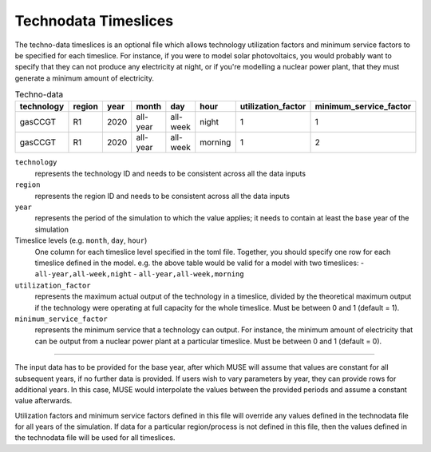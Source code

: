 .. _inputs-technodata-ts:

======================
Technodata Timeslices
======================
The techno-data timeslices is an optional file which allows technology utilization factors and minimum service factors to be specified for each timeslice.
For instance, if you were to model solar photovoltaics, you would probably want to specify that they can not produce any electricity at night, or if you're modelling a nuclear power plant, that they must generate a minimum amount of electricity.

.. csv-table:: Techno-data
   :header: technology,region,year,month,day,hour,utilization_factor,minimum_service_factor

   gasCCGT,R1,2020,all-year,all-week,night,1,1
   gasCCGT,R1,2020,all-year,all-week,morning,1,2


``technology``
   represents the technology ID and needs to be consistent across all the data inputs

``region``
   represents the region ID and needs to be consistent across all the data inputs

``year``
   represents the period of the simulation to which the value applies; it needs to
   contain at least the base year of the simulation

Timeslice levels (e.g. ``month``, ``day``, ``hour``)
    One column for each timeslice level specified in the toml file.
    Together, you should specify one row for each timeslice defined in the model.
    e.g. the above table would be valid for a model with two timeslices:
    - ``all-year,all-week,night``
    - ``all-year,all-week,morning``

``utilization_factor``
   represents the maximum actual output of the technology in a timeslice, divided by the theoretical maximum output if the technology were operating at full capacity for the whole timeslice. Must be between 0 and 1 (default = 1).

``minimum_service_factor``
   represents the minimum service that a technology can output. For instance, the minimum amount of electricity that can be output from a nuclear power plant at a particular timeslice. Must be between 0 and 1 (default = 0).

--------------------------------

The input data has to be provided for the base year, after which MUSE will assume
that values are constant for all subsequent years, if no further data is provided.
If users wish to vary parameters by year, they can provide rows for additional years.
In this case, MUSE would interpolate the values between the provided periods and assume
a constant value afterwards.

Utilization factors and minimum service factors defined in this file will override any values defined in the technodata file for all years of the simulation.
If data for a particular region/process is not defined in this file, then the values defined in the technodata file will be used for all timeslices.
